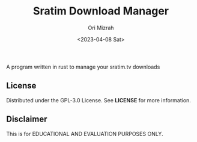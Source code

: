 #+TITLE: Sratim Download Manager
#+DESCRIPTION: An org README file to explain about this project
#+AUTHOR: Ori Mizrah
#+DATE:<2023-04-08 Sat>

A program written in rust to manage your sratim.tv downloads

** License
Distributed under the GPL-3.0 License. See *LICENSE* for more information.

** Disclaimer
 This is for EDUCATIONAL AND EVALUATION PURPOSES ONLY.

